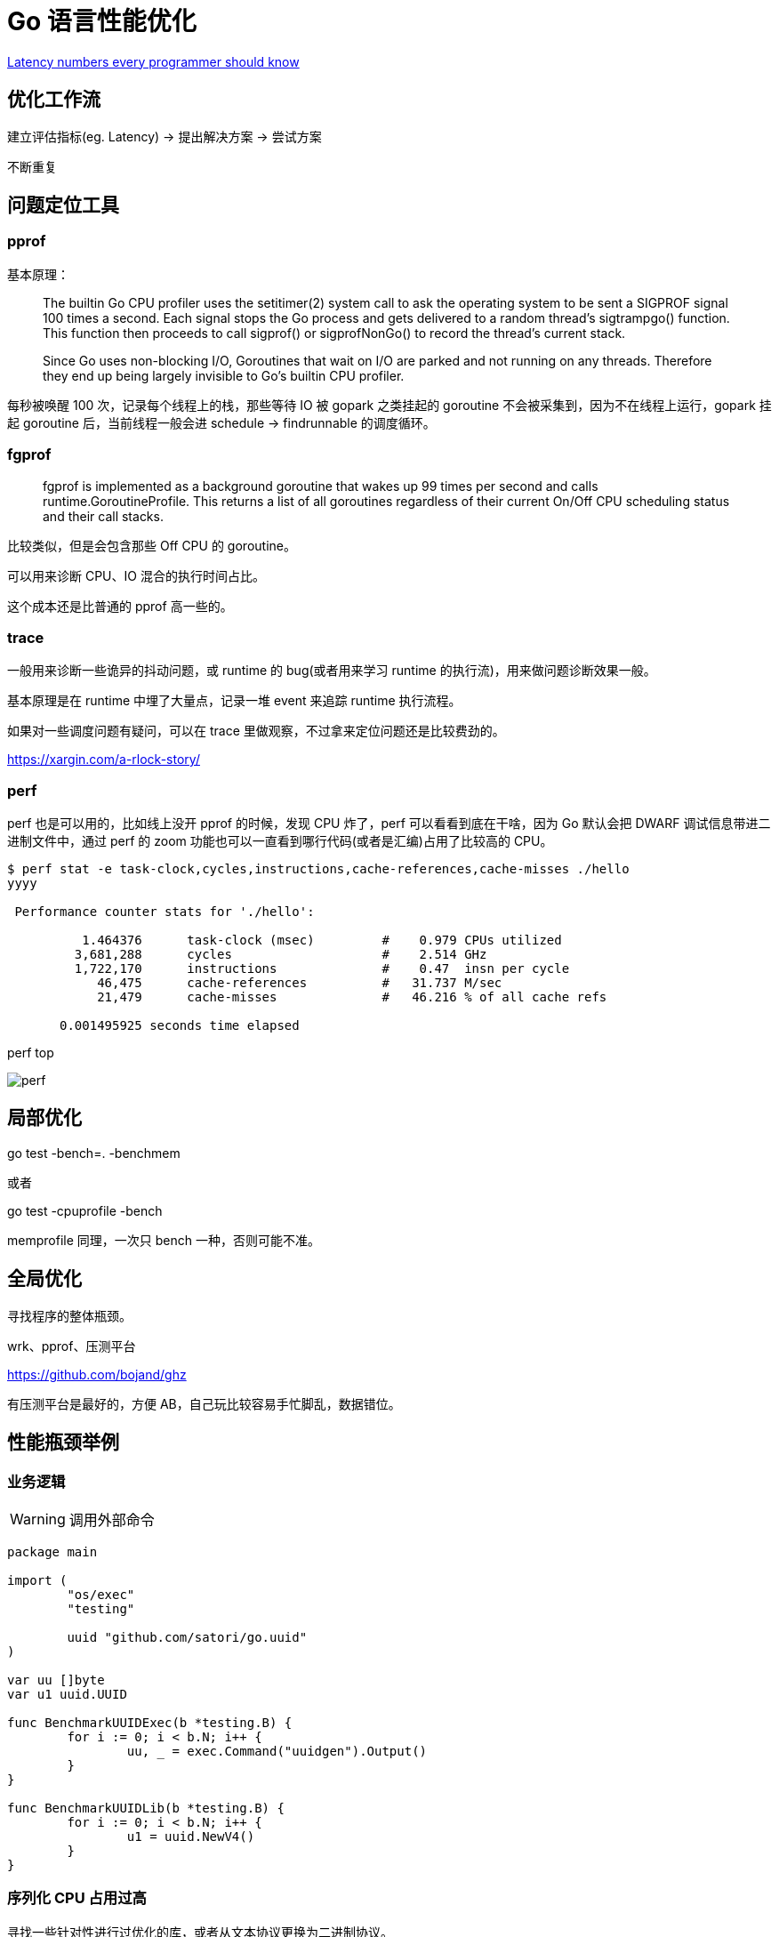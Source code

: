 =  Go 语言性能优化

https://colin-scott.github.io/personal_website/research/interactive_latency.html[Latency numbers every programmer should know
]

== 优化工作流

建立评估指标(eg. Latency) -> 提出解决方案 -> 尝试方案

不断重复

== 问题定位工具

=== pprof

基本原理：

[quote]
____
The builtin Go CPU profiler uses the setitimer(2) system call to ask the operating system to be sent a SIGPROF signal 100 times a second. Each signal stops the Go process and gets delivered to a random thread's sigtrampgo() function. This function then proceeds to call sigprof() or sigprofNonGo() to record the thread's current stack.

Since Go uses non-blocking I/O, Goroutines that wait on I/O are parked and not running on any threads. Therefore they end up being largely invisible to Go's builtin CPU profiler.
____

每秒被唤醒 100 次，记录每个线程上的栈，那些等待 IO 被 gopark 之类挂起的 goroutine 不会被采集到，因为不在线程上运行，gopark 挂起 goroutine 后，当前线程一般会进 schedule -> findrunnable 的调度循环。

=== fgprof

[quote]
____
fgprof is implemented as a background goroutine that wakes up 99 times per second and calls runtime.GoroutineProfile. This returns a list of all goroutines regardless of their current On/Off CPU scheduling status and their call stacks.
____

比较类似，但是会包含那些 Off CPU 的 goroutine。

可以用来诊断 CPU、IO 混合的执行时间占比。

这个成本还是比普通的 pprof 高一些的。

=== trace

一般用来诊断一些诡异的抖动问题，或 runtime 的 bug(或者用来学习 runtime 的执行流)，用来做问题诊断效果一般。

基本原理是在 runtime 中埋了大量点，记录一堆 event 来追踪 runtime 执行流程。

如果对一些调度问题有疑问，可以在 trace 里做观察，不过拿来定位问题还是比较费劲的。

https://xargin.com/a-rlock-story/

=== perf

perf 也是可以用的，比如线上没开 pprof 的时候，发现 CPU 炸了，perf 可以看看到底在干啥，因为 Go 默认会把 DWARF 调试信息带进二进制文件中，通过 perf 的 zoom 功能也可以一直看到哪行代码(或者是汇编)占用了比较高的 CPU。

[source, text]
----
$ perf stat -e task-clock,cycles,instructions,cache-references,cache-misses ./hello
yyyy

 Performance counter stats for './hello':

          1.464376      task-clock (msec)         #    0.979 CPUs utilized
         3,681,288      cycles                    #    2.514 GHz
         1,722,170      instructions              #    0.47  insn per cycle
            46,475      cache-references          #   31.737 M/sec
            21,479      cache-misses              #   46.216 % of all cache refs

       0.001495925 seconds time elapsed
----

perf top

image::perf.png[]

== 局部优化

go test -bench=. -benchmem

或者

go test -cpuprofile -bench

memprofile 同理，一次只 bench 一种，否则可能不准。

== 全局优化

寻找程序的整体瓶颈。

wrk、pprof、压测平台

https://github.com/bojand/ghz

有压测平台是最好的，方便 AB，自己玩比较容易手忙脚乱，数据错位。

== 性能瓶颈举例

=== 业务逻辑

[WARNING]
====
调用外部命令
====

[source,go]
----
package main

import (
	"os/exec"
	"testing"

	uuid "github.com/satori/go.uuid"
)

var uu []byte
var u1 uuid.UUID

func BenchmarkUUIDExec(b *testing.B) {
	for i := 0; i < b.N; i++ {
		uu, _ = exec.Command("uuidgen").Output()
	}
}

func BenchmarkUUIDLib(b *testing.B) {
	for i := 0; i < b.N; i++ {
		u1 = uuid.NewV4()
	}
}
----

=== 序列化 CPU 占用过高

寻找一些针对性进行过优化的库，或者从文本协议更换为二进制协议。

比如 k8s 为了性能就集成了 jsoniter。

=== 算法时间复杂度

显而易见，O(logn) 和 O(n)，O(logn) 最多就 64 次，而 O(n) 可能耗尽计算资源。

runtime 里的算法优化：




[ditaa,file="runtime_opt.png"]
----
                     ┌──────────────────────┐                                       
                     │                      │                                       
                     │                      │                                       
                     │    npagesKey: 130    │                                       
                     │  spanKey: 0x1234567  │                                       
                     │     priority: 1      │                                       
                     │                      │                                       
                     │                      │                                       
                     └──────────────────────┘                                       
                                 │                                                  
            ┌────────────────────┴──────────────────┐                               
            │                                       │                               
            ▼                                       ▼                               
┌──────────────────────┐                ┌──────────────────────┐                    
│                      │                │                      │                    
│                      │                │                      │                    
│    npagesKey: 129    │                │    npagesKey: 132    │                    
│  spanKey: 0x4231560  │                │  spanKey: 0x2234521  │                    
│     priority: 10     │                │     priority: 12     │                    
│                      │                │                      │                    
│                      │                │                      │                    
└──────────────────────┘                └──────────────────────┘                    
                                                    │                               
                                        ┌───────────┴───────────────────┐           
                                        │                               │           
                                        ▼                               ▼           
                            ┌──────────────────────┐        ┌──────────────────────┐
                            │                      │        │                      │
                            │                      │        │                      │
                            │    npagesKey: 132    │        │    npagesKey: 136    │
                            │  spanKey: 0x2234000  │        │  spanKey: 0x2314213  │
                            │     priority: 14     │        │    priority: 131     │
                            │                      │        │                      │
                            │                      │        │                      │
                            └──────────────────────┘        └──────────────────────┘


----



=== 过多的系统调用

合并调用，writev？但是合并的 syscall 延迟可能会上升。

=== 过多的对象

[WARNING]
====
字符串操作
====

用加号连接，和 Sprintf 差别还是比较大的：

[source,go]
----
func BenchmarkBytesBufferAppend(b *testing.B) {
	for i := 0; i < b.N; i++ {
		var msg bytes.Buffer
		msg.WriteString("userid : " + "1")
		msg.WriteString("location : " + "ab")
	}
}

func BenchmarkBytesBufferAppendSprintf(b *testing.B) {
	for i := 0; i < b.N; i++ {
		var msg bytes.Buffer
		msg.WriteString(fmt.Sprintf("userid : %d", 1))
		msg.WriteString(fmt.Sprintf("location : %s", "ab"))
	}
}
----

image::string_bench.png[]

fmt.打印系列大部分会造成变量逃逸(interface 参数)。

==== sync.Pool

sync.Pool 才能实现 zero garbage。benchmark 中的 0 alloc，其实是因为对象有复用，alloc 平均 < 1。

struct 可以复用，slice 可以复用，但 map 不太好复用。比如 fasthttp 里，把本来应该是 map 的 header 结构变成了 slice，牺牲一点查询速度，换来了复用的方便。

复用本身可能导致 bug，例如：

* 拿出时不 Reset
* slice 缩容时，被缩掉对象如果不置 nil，是不会释放的
* 在 Put 回 Pool 时，不判断大小，导致了进程占内存越来越大

==== offheap

如果数据不可变，只作查询，也可以考虑 offheap，但局限性较大。

下面三个库可以看看。

https://github.com/glycerine/offheap

https://github.com/coocood/freecache

https://github.com/allegro/bigcache

==== 减少指针类型变量逃逸

使用 go build -gcflags="-m -m" 来分析逃逸。

如果要分析某个 package 内的逃逸情况，可以打全 package 名，例如 go build -gcflags="-m -m" github.com/cch123/elasticsql

string 类型天然就是带指针的类型，比如一些 cache 服务，有几千万 entry，那么用 string 来做 key 和 value 可能成本就很高。

[TIP]
====
减少指针的手段：
====

用值类型代替指针类型，比如：

[source,go]
----
*int -> struct {value int, isNull bool}

string -> struct {value [12]byte, length int)

数值类型的 string -> int

*Host -> Host
----

[TIP]
====
减少逃逸的手段:
====

* 尽量少用 fmt.Print、fmt.Sprint 系列的函数。

==== map 结构的 128 阈值

key > 128 字节时，indirectkey = true

value > 128 字节时，indirectvalue = true

我们可以用 lldb 来进行简单验证:

[source, go]
----
package main

import "fmt"

func main() {
    type P struct {
        Age [16]int
    }
    var a = map[P]int{}
    a[P{}] = 1
    fmt.Println(a)
}
----

在 gdb 中可以看到 indirectkey 为 false。

[source, text]
----
(lldb) b mapassign
(lldb) p *t
(runtime.maptype) *t = {
  typ = {
    size = 0x0000000000000008
    ptrdata = 0x0000000000000008
    hash = 2678392653
    tflag = 2
    align = 8
    fieldalign = 8
    kind = 53
    alg = 0x0000000001137020
    gcdata = 0x00000000010cf298
    str = 26128
    ptrToThis = 0
  }
  key = 0x00000000010a77a0
  elem = 0x000000000109d180
  bucket = 0x00000000010aea00
  hmap = 0x00000000010b4da0
  keysize = 128  =======> 128 字节
  indirectkey = false =====> false
  valuesize = 8
  indirectvalue = false
  bucketsize = 1104
  reflexivekey = true
  needkeyupdate = false
}
----

=== 过多的调度 CPU 占用(例如火焰图中，schedule 有一大条)

类似 fasthttp 的 workerpool。

https://github.com/valyala/fasthttp/blob/master/workerpool.go#L19[worker pool in fasthttp]

创建好的 goroutine 可以反复使用，并且自己实现可以控制最大的并发 worker 数。

=== 锁冲突

通过阶梯加压，观察 goroutine 的变化趋势。当触发锁瓶颈时，会出现大量等锁的 goroutine。

==== 原因

临界区太大，其中包含系统调用。

有些锁是避免不了的，例如 fs.Write，一定有锁，且该锁在 runtime 内部。

性能敏感场合，全局锁，比如 rand 的全局锁。单机 10w+ QPS 即可能触发该瓶颈(和环境以及程序行为有关)

有些开源库设计是一个 struct 对应一个 sync.Pool，这种时候，如果你不对该 struct 进行复用，就会触发 runtime 中的锁冲突：

参考本文中的第一个案例：

https://xargin.com/lock-contention-in-go/[lock contention]

==== 解决方案

* map -> sync.Map
* 换用无锁结构，如 lock free queue、stack 等
* 分段锁
* copy on write，业务逻辑允许的前提下，在修改时拷贝一份，再修改

=== 程序局部性

==== false sharing

时间局部性、空间局部性

[source, go]
----
var semtable [semTabSize]struct {
	root semaRoot
	pad  [cpu.CacheLinePadSize - unsafe.Sizeof(semaRoot{})]byte
}
----

[source, go]
----
var timers [timersLen]struct {
	timersBucket

	// The padding should eliminate false sharing
	// between timersBucket values.
	pad [cpu.CacheLinePadSize - unsafe.Sizeof(timersBucket{})%cpu.CacheLinePadSize]byte
}
----

类似下面的二维数组，怎么遍历更快？

[source, go]
----
var a = [10000][10000]int{}
----

在标准库中，考虑到局部性而实现的 sort 的例子：

[source, go]
----
func quickSort_func(data lessSwap, a, b, maxDepth int) {
	for b-a > 12 {
		if maxDepth == 0 {
			heapSort_func(data, a, b)
			return
		}
		maxDepth--
		mlo, mhi := doPivot_func(data, a, b)
		if mlo-a < b-mhi {
			quickSort_func(data, a, mlo, maxDepth)
			a = mhi
		} else {
			quickSort_func(data, mhi, b, maxDepth)
			b = mlo
		}
	}
	if b-a > 1 {
		for i := a + 6; i < b; i++ {
			if data.Less(i, i-6) {
				data.Swap(i, i-6)
			}
		}
		insertionSort_func(data, a, b)
	}
}
----

==== true sharing

这时候一般都有锁，所以本质上还是怎么降低锁的粒度。

[quote]
____
sync: RWMutex scales poorly with CPU count
____

=== timer 性能问题

* 老版本的 timer 会有高压力下触发不准时问题，且触发大量的 syscall -> https://github.com/golang/go/issues/25471[Go issue 25471]
[source, text]
----
// xiaorui.cc

go1.13

% time     seconds  usecs/call     calls    errors syscall
------ ----------- ----------- --------- --------- ----------------
 84.00   12.007993         459     26148      3874 futex
 11.43    1.634512         146     11180           nanosleep
  4.45    0.635987          32     20185           sched_yield

go1.14

% time     seconds  usecs/call     calls    errors syscall
------ ----------- ----------- --------- --------- ----------------
 58.78    4.837332         174     27770      4662 futex
 19.50    1.605189         440      3646           nanosleep
 11.55    0.950730          44     21569           epoll_pwait
  9.75    0.802715          36     22181           sched_yield:w

----

优化后，CPU 占用降低，到时不触发的问题也有所改善。更具体的可以参考 http://xiaorui.cc/archives/6483[这篇文章]。

* 用时间轮实现粗粒度的时间库

可以搜搜大量的 timewheel 库。

ticker 使用时要尤其注意泄露问题，否则程序 CPU 使用会逐渐上涨。

=== 汇编优化

SIMD 优化，如 math 库。gonum 中也有一些例子。
无法跨平台，如未来碰到国产化需求要上 ARM、龙芯(MIPS) 就尴尬了。

https://github.com/gonum/gonum/tree/master/internal/asm/f64[gonum 中的汇编优化]

== 语言本身的一些缺陷

=== 越压越差

runtime 虽然会对 g 结构体进行 cache 和复用，但在瞬时的高峰时，可能产生同时在执行的大量 goroutine，这些 goroutine 会导致：

[source,go]
---- 
var (
	allgs    []*g
	allglock mutex
)
----

runtime 中上面的 allgs 这个数组变大，比如你并发产生了 100000 个 goroutine，那么在高峰过后，即使不再服务任何请求，你的进程占用的 CPU 也会比高峰之前多。

[source,go]
----
package main

import (
	"log"
	"net/http"
	_ "net/http/pprof"
	"time"
)

func sayhello(wr http.ResponseWriter, r *http.Request) {}

func main() {
	for i := 0; i < 1000000; i++ {
		go func() {
			time.Sleep(time.Second * 10)
		}()
	}
	http.HandleFunc("/", sayhello)
	err := http.ListenAndServe(":9090", nil)
	if err != nil {
		log.Fatal("ListenAndServe:", err)
	}
}
----

可以在你的机器上跑跑上面这个程序，用下面的 python 脚本来验证：

[source,python]
----
import psutil
import time

p = psutil.Process(1) # 改成你自己的 pid 就行了

while 1:
    v = str(p.cpu_percent())
    if "0.0" != v:
        print(v, time.time())
    time.sleep(1)

----

=== 调度和锁

调度 + 锁出问题，难复现，难定位。

比如高压力下，刚拿到锁就被调度走了(可能因为正好发生了 GC)，且导致大量的其它需要获取锁的 goroutine 阻塞。


[quote]
____
Authors of parallel programs have known for decades that performance can suffer badly if a thread is preempted while holding a lock; this is sometimes referred to as inopportune preemption.
____

=== 不注意造成死循环会让整个进程 hang 住

GC 需要抢占所有 goroutine，老版本的抢占需要用户协程在 morestack 时主动退出。

卡 gcwaiting。

perf top 可解。

=== 物理机负载高时，延迟非线性增长

压力高会导致响应慢，响应慢会导致并发执行的 goroutine 数变多，响应结束后的垃圾变多，同时会导致更高的调度成本和 GC 扫描成本，级联恶化。

=== 调度导致 CPU 密集型业务超时

[source, c]
----
package main

import "fmt"
import "golang.org/x/crypto/bcrypt"
import "time"

func test(cost int, id int) {
	startTime := time.Now()
	code, _ := bcrypt.GenerateFromPassword([]byte("password"), cost)
	fmt.Println(time.Since(startTime), "END test ", id, code[0])
}

func main() {
	startTime := time.Now()
	code, _ := bcrypt.GenerateFromPassword([]byte("password"), 15)
	fmt.Println(time.Since(startTime), "END test ", -1, code[0], "\n")

	// 修改 4 为不同的值，猜猜结果？
	for i := 0; i < 4; i++ {
		go test(15, i)
	}
	time.Sleep(1e16)
}
----

=== 老版本的问题

==== sync.Pool 在 GC 时全清空

导致在每一轮 GC 后都有延迟抖动，升级 1.13 后长尾请求有改善。

sync.Pool 的设计思路：尽量从本地拿到 cache 对象，拿不到通过无锁 shared 队列去找，还是找不到，全局 lock 找或者生成新的。

这种思路比较类似 L1 -> L2 -> L3 的多级缓存设计，runtime 的内存分配演进也是类似的思路。

=== 当前问题定位工具的局限性

难以定位抖动问题。

无论 pprof、perf、fgprof、trace 都是人肉触发，抖动时人又不在系统旁边。

这种情况需要 self-aware 的 profile dump 方式来解决问题。

或者向 Google 看齐:

==== continuous profiling

在生产环境对更细粒度的程序性能做实时监控，方便及时发现、定位、分析问题。

早发现，早治疗，晚发现，成本高。

https://storage.googleapis.com/pub-tools-public-publication-data/pdf/36575.pdf[google 论文]

image::con_perf.png[]

推荐材料：

http://team.jiunile.com/blog/2020/05/go-performance.html[一篇中文总结]

https://dave.cheney.net/high-performance-go-workshop/dotgo-paris.html[go performance workshop]

https://github.com/dgryski/go-perfbook/blob/master/performance.md[go-perfbook]

https://github.com/cch123/knowledge-index/blob/master/high_perf/Performance%20optimization_%20Pros%20%26%20Cons.pdf[fasthttp 作者的性能优化分享]

https://github.com/cch123/knowledge-index/blob/master/high_perf/Performance_optimization_sins_-_Aliaksandr_Valialkin.pdf[fasthttp 作者的性能优化分享2]
